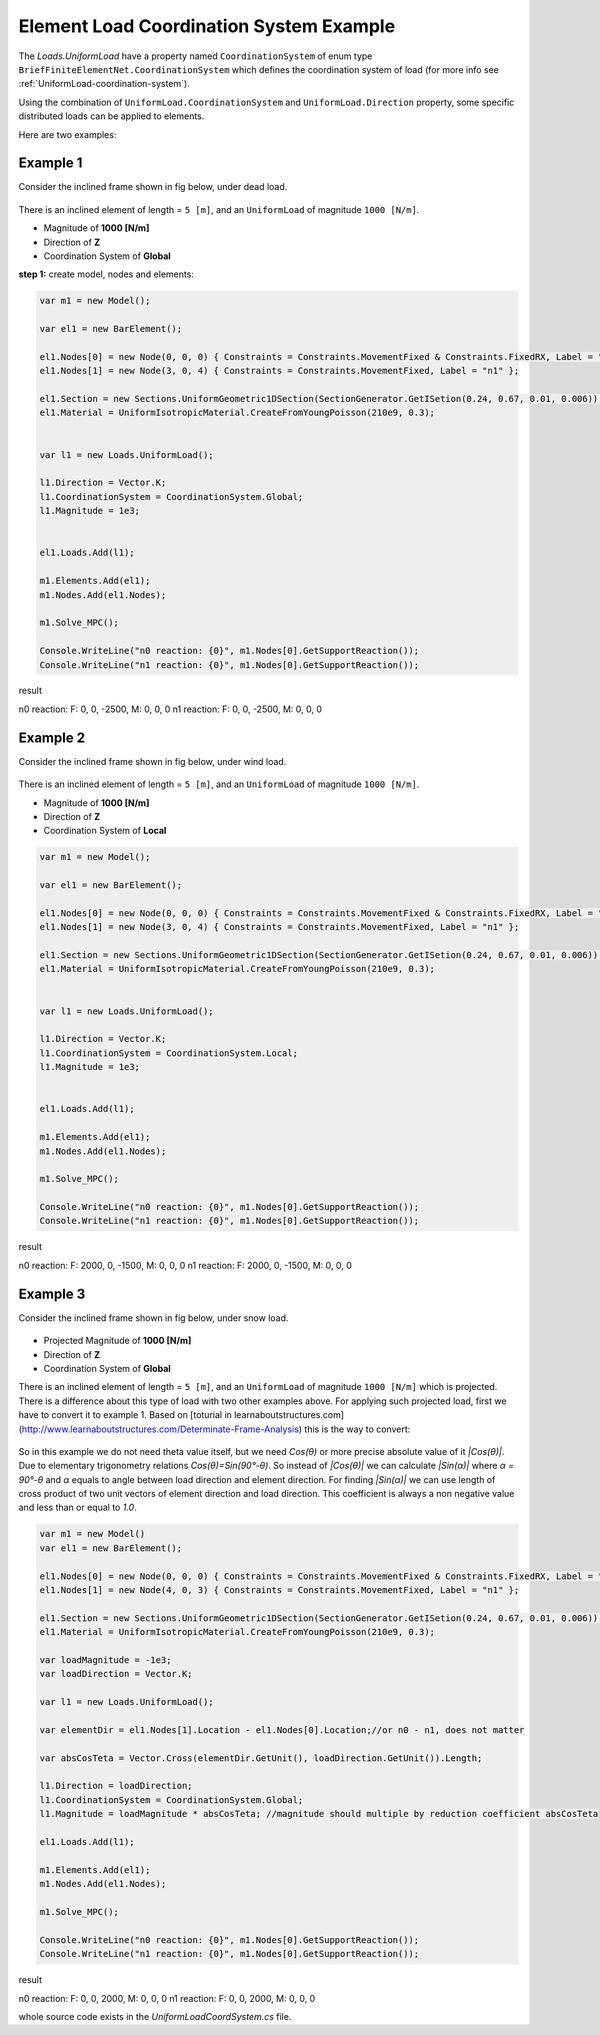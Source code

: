 .. _element-load-coordination-system:

Element Load Coordination System Example
########################################

The `Loads.UniformLoad` have a property named ``CoordinationSystem`` of enum type ``BriefFiniteElementNet.CoordinationSystem`` which defines the coordination system of load (for more info see :ref:`UniformLoad-coordination-system`).

Using the combination of ``UniformLoad.CoordinationSystem`` and ``UniformLoad.Direction`` property, some specific distributed loads can be applied to elements.

Here are two examples:

Example 1
=========
Consider the inclined frame shown in fig below, under dead load.

.. figure:: ../images/uload-coord-sys-1.png
   :align: center
   
There is an inclined element of length = ``5 [m]``, and an ``UniformLoad`` of magnitude ``1000 [N/m]``.


+ Magnitude of **1000 [N/m]**
+ Direction of **Z**
+ Coordination System of **Global**

**step 1:** create model, nodes and elements:

.. code-block:: cs

	var m1 = new Model();

	var el1 = new BarElement();

	el1.Nodes[0] = new Node(0, 0, 0) { Constraints = Constraints.MovementFixed & Constraints.FixedRX, Label = "n0" };
	el1.Nodes[1] = new Node(3, 0, 4) { Constraints = Constraints.MovementFixed, Label = "n1" };

	el1.Section = new Sections.UniformGeometric1DSection(SectionGenerator.GetISetion(0.24, 0.67, 0.01, 0.006));
	el1.Material = UniformIsotropicMaterial.CreateFromYoungPoisson(210e9, 0.3);


	var l1 = new Loads.UniformLoad();

	l1.Direction = Vector.K;
	l1.CoordinationSystem = CoordinationSystem.Global;
	l1.Magnitude = 1e3;


	el1.Loads.Add(l1);

	m1.Elements.Add(el1);
	m1.Nodes.Add(el1.Nodes);

	m1.Solve_MPC();

	Console.WriteLine("n0 reaction: {0}", m1.Nodes[0].GetSupportReaction());
	Console.WriteLine("n1 reaction: {0}", m1.Nodes[0].GetSupportReaction()); 

	
result

n0 reaction: F: 0, 0, -2500, M: 0, 0, 0
n1 reaction: F: 0, 0, -2500, M: 0, 0, 0

Example 2
=========
Consider the inclined frame shown in fig below, under wind load.

.. figure:: ../images/uload-coord-sys-2.png
   :align: center
   
There is an inclined element of length = ``5 [m]``, and an ``UniformLoad`` of magnitude ``1000 [N/m]``.


+ Magnitude of **1000 [N/m]**
+ Direction of **Z**
+ Coordination System of **Local**

.. code-block:: cs

	var m1 = new Model();

	var el1 = new BarElement();

	el1.Nodes[0] = new Node(0, 0, 0) { Constraints = Constraints.MovementFixed & Constraints.FixedRX, Label = "n0" };
	el1.Nodes[1] = new Node(3, 0, 4) { Constraints = Constraints.MovementFixed, Label = "n1" };

	el1.Section = new Sections.UniformGeometric1DSection(SectionGenerator.GetISetion(0.24, 0.67, 0.01, 0.006));
	el1.Material = UniformIsotropicMaterial.CreateFromYoungPoisson(210e9, 0.3);


	var l1 = new Loads.UniformLoad();

	l1.Direction = Vector.K;
	l1.CoordinationSystem = CoordinationSystem.Local;
	l1.Magnitude = 1e3;


	el1.Loads.Add(l1);

	m1.Elements.Add(el1);
	m1.Nodes.Add(el1.Nodes);

	m1.Solve_MPC();

	Console.WriteLine("n0 reaction: {0}", m1.Nodes[0].GetSupportReaction());
	Console.WriteLine("n1 reaction: {0}", m1.Nodes[0].GetSupportReaction()); 
 

result

n0 reaction: F: 2000, 0, -1500, M: 0, 0, 0
n1 reaction: F: 2000, 0, -1500, M: 0, 0, 0

Example 3
=========
Consider the inclined frame shown in fig below, under snow load.

.. figure:: ../images/uload-coord-sys-3.png
   :align: center

+ Projected Magnitude of **1000 [N/m]**
+ Direction of **Z**
+ Coordination System of **Global**
   
There is an inclined element of length = ``5 [m]``, and an ``UniformLoad`` of magnitude ``1000 [N/m]`` which is projected.
There is a difference about this type of load with two other examples above. For applying such projected load, first we have to convert it to example 1. 
Based on [toturial in learnaboutstructures.com](http://www.learnaboutstructures.com/Determinate-Frame-Analysis) this is the way to convert:

.. figure:: ../images/uload-coord-sys-3-cnv.png
   :align: center

So in this example we do not need theta value itself, but we need `Cos(θ)` or more precise absolute value of it `|Cos(θ)|`. Due to elementary trigonometry relations `Cos(θ)=Sin(90°-θ)`. So instead of `|Cos(θ)|` we can calculate `|Sin(α)|` where `α = 90°-θ` and `α` equals to angle between load direction and element direction. For finding `|Sin(α)|` we can use length of cross product of two unit vectors of element direction and load direction. This coefficient is always a non negative value and less than or equal to `1.0`. 



.. code-block:: cs

	var m1 = new Model()
	var el1 = new BarElement();

	el1.Nodes[0] = new Node(0, 0, 0) { Constraints = Constraints.MovementFixed & Constraints.FixedRX, Label = "n0" };
	el1.Nodes[1] = new Node(4, 0, 3) { Constraints = Constraints.MovementFixed, Label = "n1" };

	el1.Section = new Sections.UniformGeometric1DSection(SectionGenerator.GetISetion(0.24, 0.67, 0.01, 0.006));
	el1.Material = UniformIsotropicMaterial.CreateFromYoungPoisson(210e9, 0.3);

	var loadMagnitude = -1e3;
	var loadDirection = Vector.K;

	var l1 = new Loads.UniformLoad();

	var elementDir = el1.Nodes[1].Location - el1.Nodes[0].Location;//or n0 - n1, does not matter
	
	var absCosTeta = Vector.Cross(elementDir.GetUnit(), loadDirection.GetUnit()).Length;

	l1.Direction = loadDirection;
	l1.CoordinationSystem = CoordinationSystem.Global;
	l1.Magnitude = loadMagnitude * absCosTeta; //magnitude should multiple by reduction coefficient absCosTeta

	el1.Loads.Add(l1);

	m1.Elements.Add(el1);
	m1.Nodes.Add(el1.Nodes);

	m1.Solve_MPC();

	Console.WriteLine("n0 reaction: {0}", m1.Nodes[0].GetSupportReaction());
	Console.WriteLine("n1 reaction: {0}", m1.Nodes[0].GetSupportReaction());
 

result

n0 reaction: F: 0, 0, 2000, M: 0, 0, 0
n1 reaction: F: 0, 0, 2000, M: 0, 0, 0

whole source code exists in the `UniformLoadCoordSystem.cs` file.
